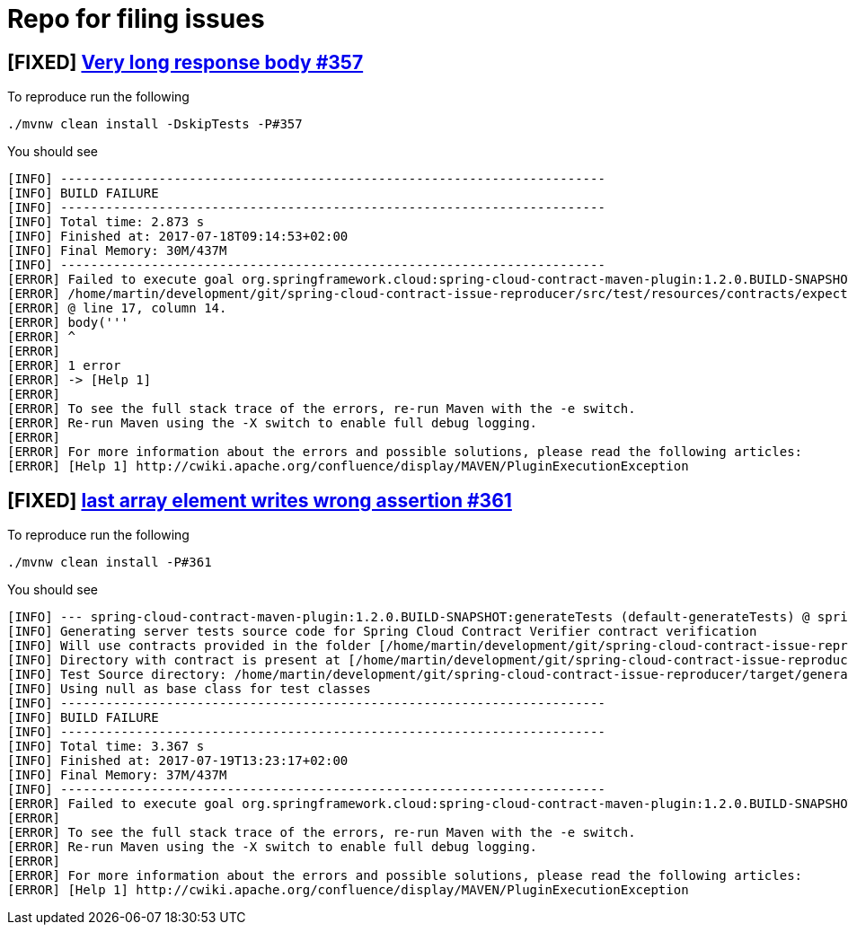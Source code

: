 = Repo for filing issues

== [FIXED] https://github.com/spring-cloud/spring-cloud-contract/issues/357[Very long response body #357]

To reproduce run the following

[source,bash]
----
./mvnw clean install -DskipTests -P#357
----

You should see


[source,bash]
----
[INFO] ------------------------------------------------------------------------
[INFO] BUILD FAILURE
[INFO] ------------------------------------------------------------------------
[INFO] Total time: 2.873 s
[INFO] Finished at: 2017-07-18T09:14:53+02:00
[INFO] Final Memory: 30M/437M
[INFO] ------------------------------------------------------------------------
[ERROR] Failed to execute goal org.springframework.cloud:spring-cloud-contract-maven-plugin:1.2.0.BUILD-SNAPSHOT:convert (default-convert) on project spring-cloud-contract-issue-reproducer: Execution default-convert of goal org.springframework.cloud:spring-cloud-contract-maven-plugin:1.2.0.BUILD-SNAPSHOT:convert failed: org.codehaus.groovy.control.MultipleCompilationErrorsException: startup failed:
[ERROR] /home/martin/development/git/spring-cloud-contract-issue-reproducer/src/test/resources/contracts/expectation.groovy: 17: String too long. The given string is 113752 Unicode code units long, but only a maximum of 65535 is allowed.
[ERROR] @ line 17, column 14.
[ERROR] body('''
[ERROR] ^
[ERROR]
[ERROR] 1 error
[ERROR] -> [Help 1]
[ERROR]
[ERROR] To see the full stack trace of the errors, re-run Maven with the -e switch.
[ERROR] Re-run Maven using the -X switch to enable full debug logging.
[ERROR]
[ERROR] For more information about the errors and possible solutions, please read the following articles:
[ERROR] [Help 1] http://cwiki.apache.org/confluence/display/MAVEN/PluginExecutionException

----

== [FIXED] https://github.com/spring-cloud/spring-cloud-contract/issues/361[last array element writes wrong assertion #361]

To reproduce run the following

[source,bash]
----
./mvnw clean install -P#361
----

You should see


[source,bash]
----
[INFO] --- spring-cloud-contract-maven-plugin:1.2.0.BUILD-SNAPSHOT:generateTests (default-generateTests) @ spring-cloud-contract-issue-reproducer ---
[INFO] Generating server tests source code for Spring Cloud Contract Verifier contract verification
[INFO] Will use contracts provided in the folder [/home/martin/development/git/spring-cloud-contract-issue-reproducer/src/test/resources/contracts/parsingproblem]
[INFO] Directory with contract is present at [/home/martin/development/git/spring-cloud-contract-issue-reproducer/src/test/resources/contracts/parsingproblem]
[INFO] Test Source directory: /home/martin/development/git/spring-cloud-contract-issue-reproducer/target/generated-test-sources/contracts added.
[INFO] Using null as base class for test classes
[INFO] ------------------------------------------------------------------------
[INFO] BUILD FAILURE
[INFO] ------------------------------------------------------------------------
[INFO] Total time: 3.367 s
[INFO] Finished at: 2017-07-19T13:23:17+02:00
[INFO] Final Memory: 37M/437M
[INFO] ------------------------------------------------------------------------
[ERROR] Failed to execute goal org.springframework.cloud:spring-cloud-contract-maven-plugin:1.2.0.BUILD-SNAPSHOT:generateTests (default-generateTests) on project spring-cloud-contract-issue-reproducer: Execution default-generateTests of goal org.springframework.cloud:spring-cloud-contract-maven-plugin:1.2.0.BUILD-SNAPSHOT:generateTests failed: Parsed JSON [{"node":{"id":7268,"children":[{"id":7269,"children":[],"references":[{"id":7284}]},{"id":7274,"children":[],"references":[]}],"references":[]}}] with the JSON path [$.['node'].['children'][*].['references'][*]] is not empty! -> [Help 1]
[ERROR]
[ERROR] To see the full stack trace of the errors, re-run Maven with the -e switch.
[ERROR] Re-run Maven using the -X switch to enable full debug logging.
[ERROR]
[ERROR] For more information about the errors and possible solutions, please read the following articles:
[ERROR] [Help 1] http://cwiki.apache.org/confluence/display/MAVEN/PluginExecutionException

----

